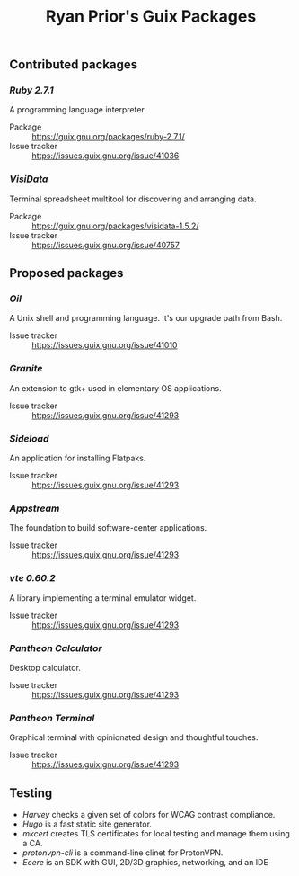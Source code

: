 #+title: Ryan Prior's Guix Packages

** Contributed packages
*** [[contributed/ruby.scm][Ruby 2.7.1]]
A programming language interpreter

- Package :: https://guix.gnu.org/packages/ruby-2.7.1/
- Issue tracker :: https://issues.guix.gnu.org/issue/41036

*** [[contributed/visidata.scm][VisiData]]
Terminal spreadsheet multitool for discovering and arranging data.

- Package :: https://guix.gnu.org/packages/visidata-1.5.2/
- Issue tracker :: https://issues.guix.gnu.org/issue/40757

** Proposed packages
*** [[proposed/shells.scm][Oil]]
A Unix shell and programming language. It's our upgrade path from Bash.

- Issue tracker :: https://issues.guix.gnu.org/issue/41010

*** [[proposed/pantheon.scm][Granite]]
An extension to gtk+ used in elementary OS applications.

- Issue tracker :: https://issues.guix.gnu.org/issue/41293

*** [[proposed/pantheon.scm][Sideload]]
An application for installing Flatpaks.

- Issue tracker :: https://issues.guix.gnu.org/issue/41293

*** [[proposed/pantheon.scm][Appstream]]
The foundation to build software-center applications.

- Issue tracker :: https://issues.guix.gnu.org/issue/41293

*** [[proposed/pantheon.scm][vte 0.60.2]]
A library implementing a terminal emulator widget.

- Issue tracker :: https://issues.guix.gnu.org/issue/41293

*** [[proposed/pantheon.scm][Pantheon Calculator]]
Desktop calculator.

- Issue tracker :: https://issues.guix.gnu.org/issue/41293

*** [[proposed/pantheon.scm][Pantheon Terminal]]
Graphical terminal with opinionated design and thoughtful touches.

- Issue tracker :: https://issues.guix.gnu.org/issue/41293


** Testing
- [[testing/harvey.scm][Harvey]] checks a given set of colors for WCAG contrast compliance.
- [[testing/hugo.scm][Hugo]] is a fast static site generator.
- [[testing/mkcert.scm][mkcert]] creates TLS certificates for local testing and manage them using a CA.
- [[testing/proton.scm][protonvpn-cli]] is a command-line clinet for ProtonVPN.
- [[testing/ecere.scm][Ecere]] is an SDK with GUI, 2D/3D graphics, networking, and an IDE
